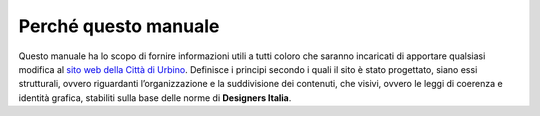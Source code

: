Perché questo manuale
---------------------

Questo manuale ha lo scopo di fornire informazioni utili a tutti coloro
che saranno incaricati di apportare qualsiasi modifica al `sito web
della Città di Urbino <http://www.comune.urbino.ps.it>`__. Definisce i
principi secondo i quali il sito è stato progettato, siano essi
strutturali, ovvero riguardanti l’organizzazione e la suddivisione dei
contenuti, che visivi, ovvero le leggi di coerenza e identità grafica,
stabiliti sulla base delle norme di **Designers Italia**.
